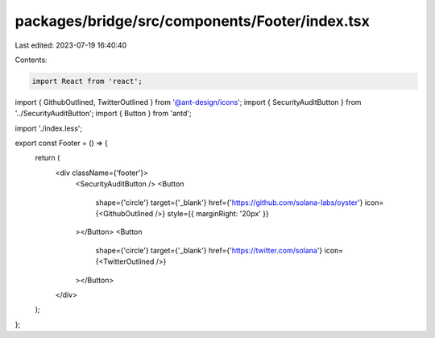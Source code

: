 packages/bridge/src/components/Footer/index.tsx
===============================================

Last edited: 2023-07-19 16:40:40

Contents:

.. code-block:: tsx

    import React from 'react';
import { GithubOutlined, TwitterOutlined } from '@ant-design/icons';
import { SecurityAuditButton } from '../SecurityAuditButton';
import { Button } from 'antd';

import './index.less';

export const Footer = () => {
  return (
    <div className={'footer'}>
      <SecurityAuditButton />
      <Button
        shape={'circle'}
        target={'_blank'}
        href={'https://github.com/solana-labs/oyster'}
        icon={<GithubOutlined />}
        style={{ marginRight: '20px' }}
      ></Button>
      <Button
        shape={'circle'}
        target={'_blank'}
        href={'https://twitter.com/solana'}
        icon={<TwitterOutlined />}
      ></Button>
    </div>
  );
};


